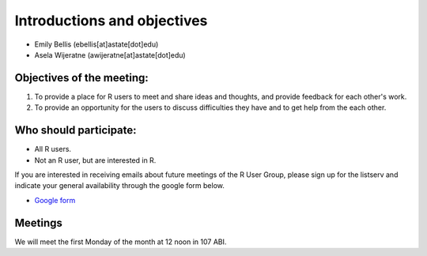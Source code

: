.. module:: R users group
   :synopsis: Introductions and objectives 
.. moduleauthor:: Asela Wijeratne<awijeratne@astate.edu> and Alix Matthew 

.. index::

.. highlight:: rest


*****************************
Introductions and objectives
*****************************



* Emily Bellis (ebellis[at]astate[dot]edu)

* Asela Wijeratne (awijeratne[at]astate[dot]edu)


Objectives of the meeting:
---------------------------------------------------------------
1.     To provide a place for R users to meet and share ideas and thoughts, and provide feedback for each other's work.

2.     To provide an opportunity for the users to discuss difficulties they have and to get help from the each other.
 

Who should participate:
-------------------------------
* All R users. 

* Not an R user, but are interested in R.

If you are interested in receiving emails about future meetings of the R User Group, please sign up for the listserv and indicate your general availability through the google form below.

* `Google form`_

.. _Google form: https://docs.google.com/forms/d/e/1FAIpQLSfBBb3AUIW5MIQiri6sqMqu6fjUuPBTmPdfdMqiIbkwg-UgJg/viewform?vc=0&c=0&w=1

Meetings
------------------------
We will meet the first Monday of the month at 12 noon in 107 ABI. 
